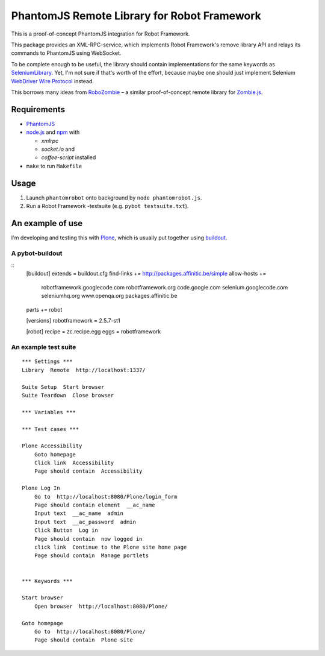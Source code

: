 ============================================
PhantomJS Remote Library for Robot Framework
============================================

This is a proof-of-concept PhantomJS integration for Robot Framework.

This package provides an XML-RPC-service, which implements Robot Framework's
remove library API and relays its commands to PhantomJS using WebSocket.

To be complete enough to be useful, the library should contain implementations
for the same keywords as SeleniumLibrary_. Yet, I'm not sure if that's worth of
the effort, because maybe one should just implement Selenium `WebDriver Wire
Protocol`_ instead.

This borrows many ideas from RoboZombie_ – a similar proof-of-concept remote
library for Zombie.js_.

.. _SeleniumLibrary: http://code.google.com/p/robotframework-seleniumlibrary/
.. _WebDriver Wire Protocol: http://code.google.com/p/selenium/wiki/JsonWireProtocol
.. _RoboZombie: https://github.com/mkorpela/RoboZombie
.. _Zombie.js: http://zombie.labnotes.org/


Requirements
============

- PhantomJS_
- node.js_ and  npm_ with

  * *xmlrpc*
  * *socket.io* and
  * *coffee-script* installed

- ``make`` to run ``Makefile``

.. _PhantomJS: http://www.phantomjs.org/
.. _node.js: http://nodejs.org/
.. _npm: http://npmjs.org/


Usage
=====

1. Launch ``phantomrobot`` onto background by ``node phantomrobot.js``.
2. Run a Robot Framework -testsuite (e.g. ``pybot testsuite.txt``).


An example of use
=================

I'm developing and testing this with Plone_, which is usually put together
using buildout_.

.. _Plone: http://plone.org/
.. _buildout: http://www.buildout.org/


A pybot-buildout
----------------

::
    [buildout]
    extends = buildout.cfg
    find-links += http://packages.affinitic.be/simple
    allow-hosts +=
        robotframework.googlecode.com
        robotframework.org
        code.google.com
        selenium.googlecode.com
        seleniumhq.org
        www.openqa.org
        packages.affinitic.be
    parts += robot

    [versions]
    robotframework = 2.5.7-st1

    [robot]
    recipe = zc.recipe.egg
    eggs = robotframework


An example test suite
---------------------

::

    *** Settings ***
    Library  Remote  http://localhost:1337/

    Suite Setup  Start browser
    Suite Teardown  Close browser

    *** Variables ***

    *** Test cases ***

    Plone Accessibility
        Goto homepage
        Click link  Accessibility
        Page should contain  Accessibility

    Plone Log In
        Go to  http://localhost:8080/Plone/login_form
        Page should contain element  __ac_name
        Input text  __ac_name  admin
        Input text  __ac_password  admin
        Click Button  Log in
        Page should contain  now logged in
        click link  Continue to the Plone site home page
        Page should contain  Manage portlets


    *** Keywords ***

    Start browser
        Open browser  http://localhost:8080/Plone/

    Goto homepage
        Go to  http://localhost:8080/Plone/
        Page should contain  Plone site
